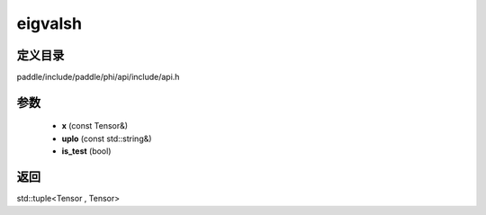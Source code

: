 .. _cn_api_paddle_experimental_eigvalsh:

eigvalsh
-------------------------------

.. cpp:function:: std::tuple<Tensor , Tensor> eigvalsh ( const Tensor & x , const std::string & uplo = "L" , bool is_test = false ) ;



定义目录
:::::::::::::::::::::
paddle/include/paddle/phi/api/include/api.h

参数
:::::::::::::::::::::
	- **x** (const Tensor&)
	- **uplo** (const std::string&)
	- **is_test** (bool)

返回
:::::::::::::::::::::
std::tuple<Tensor , Tensor>
